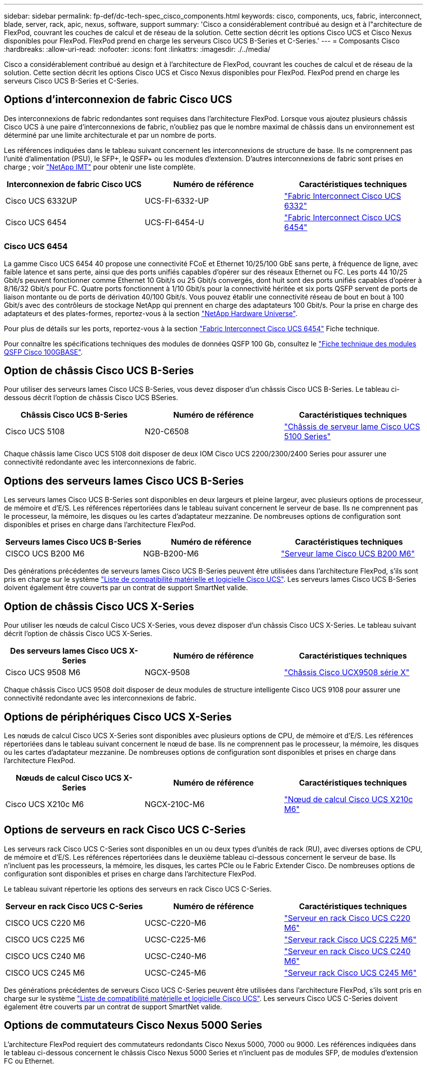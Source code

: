 ---
sidebar: sidebar 
permalink: fp-def/dc-tech-spec_cisco_components.html 
keywords: cisco, components, ucs, fabric, interconnect, blade, server, rack, apic, nexus, software, support 
summary: 'Cisco a considérablement contribué au design et à l"architecture de FlexPod, couvrant les couches de calcul et de réseau de la solution. Cette section décrit les options Cisco UCS et Cisco Nexus disponibles pour FlexPod. FlexPod prend en charge les serveurs Cisco UCS B-Series et C-Series.' 
---
= Composants Cisco
:hardbreaks:
:allow-uri-read: 
:nofooter: 
:icons: font
:linkattrs: 
:imagesdir: ./../media/


[role="lead"]
Cisco a considérablement contribué au design et à l'architecture de FlexPod, couvrant les couches de calcul et de réseau de la solution. Cette section décrit les options Cisco UCS et Cisco Nexus disponibles pour FlexPod. FlexPod prend en charge les serveurs Cisco UCS B-Series et C-Series.



== Options d'interconnexion de fabric Cisco UCS

Des interconnexions de fabric redondantes sont requises dans l'architecture FlexPod. Lorsque vous ajoutez plusieurs châssis Cisco UCS à une paire d'interconnexions de fabric, n'oubliez pas que le nombre maximal de châssis dans un environnement est déterminé par une limite architecturale et par un nombre de ports.

Les références indiquées dans le tableau suivant concernent les interconnexions de structure de base. Ils ne comprennent pas l'unité d'alimentation (PSU), le SFP+, le QSFP+ ou les modules d'extension. D'autres interconnexions de fabric sont prises en charge ; voir https://mysupport.netapp.com/matrix/["NetApp IMT"^] pour obtenir une liste complète.

|===
| Interconnexion de fabric Cisco UCS | Numéro de référence | Caractéristiques techniques 


| Cisco UCS 6332UP | UCS-FI-6332-UP | http://www.cisco.com/c/dam/en/us/products/collateral/servers-unified-computing/ucs-b-series-blade-servers/6332-specsheet.pdf["Fabric Interconnect Cisco UCS 6332"] 


| Cisco UCS 6454 | UCS-FI-6454-U | https://www.cisco.com/c/dam/en/us/products/collateral/servers-unified-computing/ucs-b-series-blade-servers/ucs-6454-fab-int-specsheet.pdf["Fabric Interconnect Cisco UCS 6454"] 
|===


=== Cisco UCS 6454

La gamme Cisco UCS 6454 40 propose une connectivité FCoE et Ethernet 10/25/100 GbE sans perte, à fréquence de ligne, avec faible latence et sans perte, ainsi que des ports unifiés capables d'opérer sur des réseaux Ethernet ou FC. Les ports 44 10/25 Gbit/s peuvent fonctionner comme Ethernet 10 Gbit/s ou 25 Gbit/s convergés, dont huit sont des ports unifiés capables d'opérer à 8/16/32 Gbit/s pour FC. Quatre ports fonctionnent à 1/10 Gbit/s pour la connectivité héritée et six ports QSFP servent de ports de liaison montante ou de ports de dérivation 40/100 Gbit/s. Vous pouvez établir une connectivité réseau de bout en bout à 100 Gbit/s avec des contrôleurs de stockage NetApp qui prennent en charge des adaptateurs 100 Gbit/s. Pour la prise en charge des adaptateurs et des plates-formes, reportez-vous à la section https://hwu.netapp.com/Adapter/Index["NetApp Hardware Universe"^].

Pour plus de détails sur les ports, reportez-vous à la section https://www.cisco.com/c/en/us/products/collateral/servers-unified-computing/datasheet-c78-741116.html["Fabric Interconnect Cisco UCS 6454"^] Fiche technique.

Pour connaître les spécifications techniques des modules de données QSFP 100 Gb, consultez le https://www.cisco.com/c/en/us/products/collateral/interfaces-modules/transceiver-modules/datasheet-c78-736282.html["Fiche technique des modules QSFP Cisco 100GBASE"^].



== Option de châssis Cisco UCS B-Series

Pour utiliser des serveurs lames Cisco UCS B-Series, vous devez disposer d'un châssis Cisco UCS B-Series. Le tableau ci-dessous décrit l'option de châssis Cisco UCS BSeries.

|===
| Châssis Cisco UCS B-Series | Numéro de référence | Caractéristiques techniques 


| Cisco UCS 5108 | N20-C6508 | http://www.cisco.com/c/en/us/products/servers-unified-computing/ucs-5100-series-blade-server-chassis/index.html["Châssis de serveur lame Cisco UCS 5100 Series"] 
|===
Chaque châssis lame Cisco UCS 5108 doit disposer de deux IOM Cisco UCS 2200/2300/2400 Series pour assurer une connectivité redondante avec les interconnexions de fabric.



== Options des serveurs lames Cisco UCS B-Series

Les serveurs lames Cisco UCS B-Series sont disponibles en deux largeurs et pleine largeur, avec plusieurs options de processeur, de mémoire et d'E/S. Les références répertoriées dans le tableau suivant concernent le serveur de base. Ils ne comprennent pas le processeur, la mémoire, les disques ou les cartes d'adaptateur mezzanine. De nombreuses options de configuration sont disponibles et prises en charge dans l'architecture FlexPod.

|===
| Serveurs lames Cisco UCS B-Series | Numéro de référence | Caractéristiques techniques 


| CISCO UCS B200 M6 | NGB-B200-M6 | https://www.cisco.com/c/en/us/products/collateral/servers-unified-computing/ucs-b-series-blade-servers/datasheet-c78-2368888.html["Serveur lame Cisco UCS B200 M6"] 
|===
Des générations précédentes de serveurs lames Cisco UCS B-Series peuvent être utilisées dans l'architecture FlexPod, s'ils sont pris en charge sur le système https://ucshcltool.cloudapps.cisco.com/public/["Liste de compatibilité matérielle et logicielle Cisco UCS"^]. Les serveurs lames Cisco UCS B-Series doivent également être couverts par un contrat de support SmartNet valide.



== Option de châssis Cisco UCS X-Series

Pour utiliser les nœuds de calcul Cisco UCS X-Series, vous devez disposer d'un châssis Cisco UCS X-Series. Le tableau suivant décrit l'option de châssis Cisco UCS X-Series.

|===
| Des serveurs lames Cisco UCS X-Series | Numéro de référence | Caractéristiques techniques 


| Cisco UCS 9508 M6 | NGCX-9508 | https://www.cisco.com/c/en/us/products/collateral/servers-unified-computing/ucs-x-series-modular-system/datasheet-c78-2472574.html["Châssis Cisco UCX9508 série X"] 
|===
Chaque châssis Cisco UCS 9508 doit disposer de deux modules de structure intelligente Cisco UCS 9108 pour assurer une connectivité redondante avec les interconnexions de fabric.



== Options de périphériques Cisco UCS X-Series

Les nœuds de calcul Cisco UCS X-Series sont disponibles avec plusieurs options de CPU, de mémoire et d'E/S. Les références répertoriées dans le tableau suivant concernent le nœud de base. Ils ne comprennent pas le processeur, la mémoire, les disques ou les cartes d'adaptateur mezzanine. De nombreuses options de configuration sont disponibles et prises en charge dans l'architecture FlexPod.

|===
| Nœuds de calcul Cisco UCS X-Series | Numéro de référence | Caractéristiques techniques 


| Cisco UCS X210c M6 | NGCX-210C-M6 | https://www.cisco.com/c/en/us/products/collateral/servers-unified-computing/ucs-x-series-modular-system/datasheet-c78-2465523.html?ccid=cc002456&oid=dstcsm026318["Nœud de calcul Cisco UCS X210c M6"] 
|===


== Options de serveurs en rack Cisco UCS C-Series

Les serveurs rack Cisco UCS C-Series sont disponibles en un ou deux types d'unités de rack (RU), avec diverses options de CPU, de mémoire et d'E/S. Les références répertoriées dans le deuxième tableau ci-dessous concernent le serveur de base. Ils n'incluent pas les processeurs, la mémoire, les disques, les cartes PCIe ou le Fabric Extender Cisco. De nombreuses options de configuration sont disponibles et prises en charge dans l'architecture FlexPod.

Le tableau suivant répertorie les options des serveurs en rack Cisco UCS C-Series.

|===
| Serveur en rack Cisco UCS C-Series | Numéro de référence | Caractéristiques techniques 


| CISCO UCS C220 M6 | UCSC-C220-M6 | https://www.cisco.com/c/dam/en/us/products/collateral/servers-unified-computing/ucs-c-series-rack-servers/c220m6-sff-specsheet.pdf["Serveur en rack Cisco UCS C220 M6"] 


| CISCO UCS C225 M6 | UCSC-C225-M6 | https://www.cisco.com/c/dam/en/us/products/collateral/servers-unified-computing/ucs-c-series-rack-servers/c225-m6-sff-specsheet.pdf["Serveur rack Cisco UCS C225 M6"] 


| CISCO UCS C240 M6 | UCSC-C240-M6 | https://www.cisco.com/c/dam/en/us/products/collateral/servers-unified-computing/ucs-c-series-rack-servers/c240m6-sff-specsheet.pdf["Serveur en rack Cisco UCS C240 M6"] 


| CISCO UCS C245 M6 | UCSC-C245-M6 | https://www.cisco.com/c/dam/en/us/products/collateral/servers-unified-computing/ucs-c-series-rack-servers/c245m6-sff-specsheet.pdf["Serveur rack Cisco UCS C245 M6"] 
|===
Des générations précédentes de serveurs Cisco UCS C-Series peuvent être utilisées dans l'architecture FlexPod, s'ils sont pris en charge sur le système https://ucshcltool.cloudapps.cisco.com/public/["Liste de compatibilité matérielle et logicielle Cisco UCS"^]. Les serveurs Cisco UCS C-Series doivent également être couverts par un contrat de support SmartNet valide.



== Options de commutateurs Cisco Nexus 5000 Series

L'architecture FlexPod requiert des commutateurs redondants Cisco Nexus 5000, 7000 ou 9000. Les références indiquées dans le tableau ci-dessous concernent le châssis Cisco Nexus 5000 Series et n'incluent pas de modules SFP, de modules d'extension FC ou Ethernet.

|===
| Commutateur Cisco Nexus série 5000 | Numéro de référence | Caractéristiques techniques 


| Cisco Nexus 56128P | N5K-C56128P .2+| http://www.cisco.com/c/en/us/products/collateral/switches/nexus-5000-series-switches/datasheet-c78-730760.html["Commutateurs de plateforme Cisco Nexus 5600"] 


| Cisco Nexus 5672UP-16G | N5K-C5672UP-16G 


| Cisco Nexus 5596UP | N5K-C5596UP-FA .2+| http://www.cisco.com/c/en/us/products/collateral/switches/nexus-5000-series-switches/data_sheet_c78-618603.html["Commutateurs Cisco Nexus 5548 et 5596"] 


| Cisco Nexus 5548UP | N5K-C5548UP-FA 
|===


== Options des commutateurs Cisco Nexus 7000 Series

L'architecture FlexPod requiert des commutateurs redondants Cisco Nexus 5000, 7000 ou 9000. Les références répertoriées dans le tableau ci-dessous concernent le châssis Cisco Nexus 7000 Series ; elles ne incluent pas de modules SFP, de cartes de ligne ou de blocs d'alimentation, mais elles incluent également des tiroirs de ventilateurs.

|===
| Commutateur Cisco Nexus série 7000 | Numéro de référence | Caractéristiques techniques 


| Commutateurs Cisco Nexus 7004 | N7K-C7004 | http://www.cisco.com/en/US/products/ps12735/index.html["Commutateur Cisco Nexus à 7000 4 emplacements"] 


| Commutateurs Cisco Nexus 7009 | N7K-C7009 | http://www.cisco.com/en/US/products/ps11565/index.html["Commutateur Cisco Nexus à 7000 9 emplacements"] 


| Commutateurs Cisco Nexus 7702 | N7K-C7702 | http://www.cisco.com/c/en/us/products/switches/nexus-7700-2-slot-switch/index.html["Commutateur Cisco Nexus 7700 à 2 emplacements"] 


| Commutateurs Cisco Nexus 7706 | N77-C7706 | http://www.cisco.com/en/US/products/ps13482/index.html["Commutateur Cisco Nexus à 7700 6 emplacements"] 
|===


== Options des commutateurs Cisco Nexus 9000 Series

L'architecture FlexPod requiert des commutateurs redondants Cisco Nexus 5000, 7000 ou 9000. Les références répertoriées dans le tableau ci-dessous s'applique au châssis Cisco Nexus 9000 Series et ne incluent pas de modules SFP ou Ethernet.

|===
| Commutateur Cisco Nexus série 9000 | Référence | Caractéristiques techniques 


| Cisco Nexus 93180YC-FX | N9K-C93180YC-FX .5+| http://www.cisco.com/c/en/us/products/collateral/switches/nexus-9000-series-switches/datasheet-c78-729405.html["Commutateurs Cisco Nexus 9300 Series"] 


| Cisco Nexus 93180YC-EX | N9K-93180YC-EX 


| Cisco Nexus 9336PQ ACI Rachis | N9K-C9336PQ 


| Cisco Nexus 9332PQ | N9K-C9332PQ 


| Cisco Nexus 9336C-FX2 | N9K-C9336C-FX2 


| Cisco Nexus 92304QC | N9K-C92304QC .2+| http://www.cisco.com/c/en/us/products/collateral/switches/nexus-9000-series-switches/datasheet-c78-735989.html["Commutateurs Cisco Nexus 9200 Series"] 


| Cisco Nexus 9236C | N9K-9236C 
|===

NOTE: Certains commutateurs Cisco Nexus 9000 sont disponibles en versions supplémentaires. Ces variantes sont prises en charge dans le cadre de la solution FlexPod. Pour obtenir la liste complète des commutateurs Cisco Nexus 9000 Series, consultez http://www.cisco.com/c/en/us/support/switches/nexus-9000-series-switches/tsd-products-support-series-home.html["Commutateurs Cisco Nexus 9000 Series"^] Sur le site Web de Cisco.



== Options APIC Cisco

Lors du déploiement de Cisco ACI, vous devez configurer les trois APIC Cisco en plus des éléments de la section link:dc-tech-spec_technical_specifications_and_references.html#cisco-nexus-9000-series-switches["Commutateurs Cisco Nexus 9000 Series"]. Pour plus d'informations sur les tailles des APIC Cisco, consultez le http://www.cisco.com/c/en/us/products/collateral/cloud-systems-management/application-policy-infrastructure-controller-apic/datasheet-c78-732414.html["Fiche technique de l'infrastructure axée sur les applications Cisco."^]

Pour plus d'informations sur les caractéristiques des produits APIC, reportez-vous aux tableaux 1 à 3 du https://www.cisco.com/c/en/us/products/collateral/cloud-systems-management/application-policy-infrastructure-controller-apic/datasheet-c78-739715.html["Fiche technique de Cisco application Policy Infrastructure Controller"^].



== Options des extenseur de fabric Cisco Nexus

Les FEXs redondants montés en rack Cisco Nexus 2000 sont recommandés pour les grandes architectures FlexPod utilisant des serveurs C-Series. Le tableau ci-dessous décrit quelques options Cisco Nexus FEX. D'autres modèles FEX sont également pris en charge. Pour plus d'informations, reportez-vous à la section https://ucshcltool.cloudapps.cisco.com/public/["Liste de compatibilité matérielle et logicielle Cisco UCS"^].

|===
| FEX en rack Cisco Nexus | Numéro de référence | Caractéristiques techniques 


| Cisco Nexus 2232PP | N2K-C232PP .2+| http://www.cisco.com/en/US/prod/collateral/switches/ps9441/ps10110/data_sheet_c78-507093.html["Fabric Extender Cisco Nexus 2000 Series"] 


| Cisco Nexus 2232TM-E | N2K-C232TM-E 


| Cisco Nexus 2348UPQ | N2K-C2348UPQ .2+| http://www.cisco.com/c/en/us/products/collateral/switches/nexus-2000-series-fabric-extenders/datasheet-c78-731663.html["Fabric Extender Cisco Nexus 2300 pour plateforme"] 


| Cisco Nexus 2348TQCisco Nexus 2348TQ-E | N2K-C2348TQN2K-C2348TQ-E 
|===


== Options Cisco MDS

Les commutateurs Cisco MDS sont un composant facultatif de l'architecture FlexPod. Des structures de commutateurs SAN redondants sont requises lorsque vous implémentez le commutateur Cisco MDS pour SAN FC. Le tableau ci-dessous répertorie les références et les détails d'un sous-ensemble des commutateurs Cisco MDS pris en charge. Voir la https://mysupport.netapp.com/matrix/["NetApp IMT"^] et https://ucshcltool.cloudapps.cisco.com/public/["Liste de compatibilité matérielle et logicielle Cisco"^] Pour obtenir la liste complète des commutateurs SAN pris en charge.

|===
| Commutateur Cisco MDS 9000 Series | Numéro de référence | Description 


| Cisco MDS 9148T | DS-C9148T-24IK .2+| http://www.cisco.com/c/en/us/products/storage-networking/mds-9100-series-multilayer-fabric-switches/models-listing.html["Commutateurs Cisco MDS 9100 Series"] 


| Cisco MDS 9132T | DS-C9132T-MEK9 


| Cisco MDS 9396S | DS-C9396S-K9 | http://www.cisco.com/c/en/us/products/storage-networking/mds-9396s-16g-multilayer-fabric-switch/index.html["Commutateurs Cisco MDS 9300 Series"] 
|===


== Options de licences logicielles Cisco

Des licences sont nécessaires pour activer les protocoles de stockage sur les commutateurs Cisco Nexus. Les commutateurs Cisco Nexus 5000 et 7000 exigent tous une licence de services de stockage pour activer le protocole FC ou FCoE dans le cadre des implémentations de démarrage SAN. Pour le moment, les commutateurs Cisco Nexus 9000 ne prennent pas en charge FC ou FCoE.

Les licences requises et les références associées à ces licences varient en fonction des options que vous sélectionnez pour chaque composant de la solution FlexPod. Par exemple, les numéros de référence des licences logicielles varient en fonction du nombre de ports et des commutateurs Cisco Nexus 5000 ou 7000 de votre choix. Consultez votre ingénieur commercial pour obtenir les références exactes. Le tableau ci-dessous répertorie les options de licence logicielle de Cisco.

|===
| Licences logicielles Cisco | Numéro de référence | Informations de licence 


| Licence de stockage Cisco Nexus 5500, 8, 48 et 96 ports | N55-8P-SSK9/N55-48P-SSK9/N55-96P-SSK9 .5+| http://www.cisco.com/c/en/us/td/docs/switches/datacenter/sw/nx-os/licensing/guide/b_Cisco_NX-OS_Licensing_Guide/b_Cisco_NX-OS_Licensing_Guide_chapter_01.html["Licences des fonctionnalités du logiciel Cisco NX-OS"] 


| Licence pour les protocoles de stockage Cisco Nexus 5010/5020 | N5010-SSK9/N5020-SSK9 


| Licence pour les protocoles de stockage Cisco Nexus 5600 | N56-16P-SSK9/N5672-72P-SSK9/N56128-128P-SSK9 


| Licence d'entreprise de stockage Cisco Nexus 7000 | N7K-SAN1K9 


| Licence Cisco Nexus 9000 Enterprise Services | N95-LAN1K9/N93-LAN1K9 
|===


== Options de licence de prise en charge par Cisco

Des contrats de support SmartNet valides sont requis sur tous les équipements Cisco de l'architecture FlexPod.

Les licences requises et les références de ces licences doivent être vérifiées par votre représentant commercial car elles peuvent varier en fonction des différents produits. Le tableau ci-dessous répertorie les options de licence de support de Cisco.

|===
| Licences du support Cisco | Guide de licence 


| Smart Net Total Care Premium sur site | http://www.cisco.com/c/en/us/products/collateral/cloud-systems-management/smart-net-total-care/datasheet-c78-735459.pdf["Service Cisco Smart Net Total Care"] 
|===